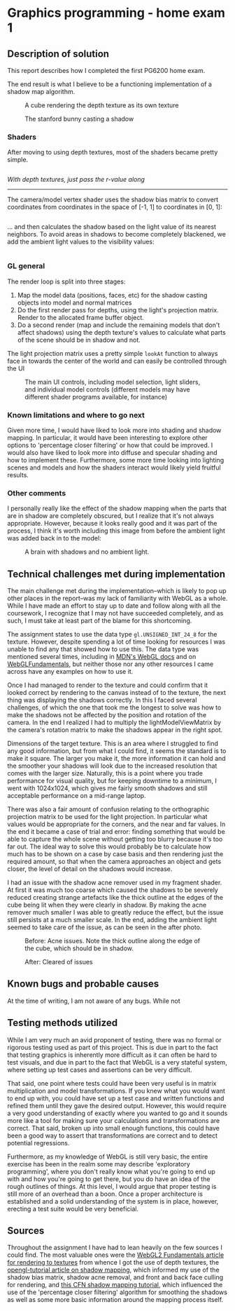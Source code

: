 * Graphics programming - home exam 1
**  Description of solution
  This report describes how I completed the first PG6200 home exam.

  The end result is what I believe to be a functioning implementation of a shadow map algorithm.

  #+CAPTION: A cube rendering the depth texture as its own texture
  [[file:images/cube_final_rendering_depth_texture.png]]

  #+CAPTION: The stanford bunny casting a shadow
  [[file:images/bunny_final.png]]

*** Shaders
    After moving to using depth textures, most of the shaders became pretty simple.

    #+INCLUDE: "../src/shaders/light_fragment.glsl" src glsl
    /With depth textures, just pass the r-value along/

    --------
    The camera/model vertex shader uses the shadow bias matrix to convert coordinates from coordinates in the space of [-1, 1] to coordinates in [0, 1]:
    #+INCLUDE: "../src/shaders/cam_vertex.glsl" src glsl

... and then calculates the shadow based on the light value of its nearest neighbors. To avoid areas in shadows to become completely blackened, we add the ambient light values to the visibility values:
    #+INCLUDE: "../src/shaders/cam_fragment.glsl" src glsl

*** GL general
    The render loop is split into three stages:
    1. Map the model data (positions, faces, etc) for the shadow casting objects into model and normal matrices
    2. Do the first render pass for depths, using the light's projection matrix. Render to the allocated frame buffer object.
    3. Do a second render (map and include the remaining models that don't affect shadows) using the depth texture's values to calculate what parts of the scene should be in shadow and not.

    The light projection matrix uses a pretty simple ~lookAt~ function to always face in towards the center of the world and can easily be controlled through the UI

  #+CAPTION: The main UI controls, including model selection, light sliders, and individual model controls (different models may have different shader programs available, for instance)
  [[file:images/ui_controls.png]]

*** Known limitations and where to go next
  Given more time, I would have liked to look more into shading and shadow mapping. In particular, it would have been interesting to explore other options to 'percentage closer filtering' or how that could be improved. I would also have liked to look more into diffuse and specular shading and how to implement these.
  Furthermore, some more time looking into lighting scenes and models and how the shaders interact would likely yield fruitful results.

*** Other comments
    I personally really like the effect of the shadow mapping when the parts that are in shadow are completely obscured, but I realize that it's not always appropriate. However, because it looks really good and it was part of the process, I think it's worth including this image from before the ambient light was added back in to the model:

  #+CAPTION: A brain with shadows and no ambient light.
  [[file:images/brain_no_ambience.png]]


**  Technical challenges met during implementation
   The main challenge met during the implementation--which is likely to pop up other places in the report--was my lack of familiarity with WebGL as a whole. While I have made an effort to stay up to date and follow along with all the coursework, I recognize that I may not have succeeded completely, and as such, I must take at least part of the blame for this shortcoming.

  The assignment states to use the data type ~gl.UNSIGNED_INT_24_8~ for the texture. However, despite spending a lot of time looking for resources I was unable to find any that showed how to use this. The data type was mentioned several times, including in [[https://developer.mozilla.org/en-US/docs/Web/API/WEBGL_depth_texture][MDN's WebGL docs]] and on [[https://webgl2fundamentals.org/webgl/lessons/webgl-data-textures.html][WebGLFundamentals]], but neither those nor any other resources I came across have any examples on how to use it.

  Once I had managed to render to the texture and could confirm that it looked correct by rendering to the canvas instead of to the texture, the next thing was displaying the shadows correctly. In this I faced several challenges, of which the one that took me the longest to solve was how to make the shadows not be affected by the position and rotation of the camera. In the end I realized I had to multiply the lightModelViewMatrix by the camera's rotation matrix to make the shadows appear in the right spot.

  Dimensions of the target texture. This is an area where I struggled to find any good information, but from what I could find, it seems the standard is to make it square. The larger you make it, the more information it can hold and the smoother your shadows will look due to the increased resolution that comes with the larger size. Naturally, this is a point where you trade performance for visual quality, but for keeping downtime to a minimum, I went with 1024x1024, which gives me fairly smooth shadows and still acceptable performance on a mid-range laptop.

  There was also a fair amount of confusion relating to the orthographic projection matrix to be used for the light projection. In particular what values would be appropriate for the corners, and the near and far values. In the end it became a case of trial and error: finding something that would be able to capture the whole scene without getting too blurry because it's too far out. The ideal way to solve this would probably be to calculate how much has to be shown on a case by case basis and then rendering just the required amount, so that when the camera approaches an object and gets closer, the level of detail on the shadows would increase.

  I had an issue with the shadow acne remover used in my fragment shader. At first it was much too coarse which caused the shadows to be severely reduced creating strange artefacts like the thick outline at the edges of the cube being lit when they were clearly in shadow. By making the acne remover much smaller I was able to greatly reduce the effect, but the issue still persists at a much smaller scale. In the end, adding the ambient light seemed to take care of the issue, as can be seen in the after photo.

  #+CAPTION: Before: Acne issues. Note the thick outline along the edge of the cube, which should be in shadow.
  [[file:images/cube_bad_acne.png]]

  #+CAPTION: After: Cleared of issues
  [[file:images/cube_final.png]]



**  Known bugs and probable causes
   At the time of writing, I am not aware of any bugs. While not

**  Testing methods utilized
   While I am very much an avid proponent of testing, there was no formal or rigorous testing used as part of this project. This is due in part to the fact that testing graphics is inherently more difficult as it can often be hard to test visuals, and due in part to the fact that WebGL is a very stateful system, where setting up test cases and assertions can be very difficult.

That said, one point where tests could have been very useful is in matrix multiplication and model transformations. If you knew what you would want to end up with, you could have set up a test case and written functions and refined them until they gave the desired output. However, this would require a very good understanding of exactly where you wanted to go and it sounds more like a tool for making sure your calculations and transformations are correct. That said, broken up into small enough functions, this could have been a good way to assert that transformations are correct and to detect potential regressions.

Furthermore, as my knowledge of WebGL is still very basic, the entire exercise has been in the realm some may describe 'exploratory programming', where you don't really know what you're going to end up with and how you're going to get there, but you do have an idea of the rough outlines of things. At this level, I would argue that proper testing is still more of an overhead than a boon. Once a proper architecture is established and a solid understanding of the system is in place, however, erecting a test suite would be very beneficial.

** Sources
   Throughout the assignment I have had to lean heavily on the few sources I could find. The most valuable ones
were the [[https://webgl2fundamentals.org/webgl/lessons/webgl-render-to-texture.html][WebGL2 Fundamentals article for rendering to textures]] from whence I got the use of depth textures, the [[http://www.opengl-tutorial.org/intermediate-tutorials/tutorial-16-shadow-mapping/][opengl-tutorial article on shadow mapping]], which informed my use of the shadow bias matrix, shadow acne removal, and front and back face culling for rendering, and [[http://www.chinedufn.com/webgl-shadow-mapping-tutorial/][this CFN shadow mapping tutorial]], which influenced the use of the 'percentage closer filtering' algorithm for smoothing the shadows as well as some more basic information around the mapping process itself.
